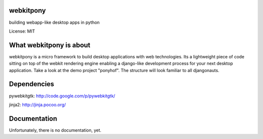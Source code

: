 webkitpony
=========================

building webapp-like desktop apps in python

License: MIT

.. image:: http://schnapptack.de/media/webkitpony.jpg

What webkitpony is about
==========================

webkitpony is a micro framework to build desktop applications with web technologies.
Its a lightweight piece of code sitting on top of the webkit rendering engine enabling a django-like development process for your next desktop application.
Take a look at the demo project "ponyhof". The structure will look familiar to all djangonauts.


Dependencies
=========================

pywebkitgtk: http://code.google.com/p/pywebkitgtk/

jinja2: http://jinja.pocoo.org/


Documentation
=======================

Unfortunately, there is no documentation, yet.







